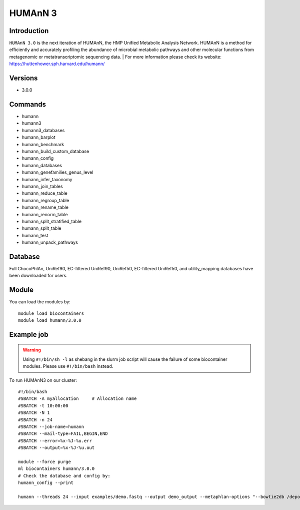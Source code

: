 .. _backbone-label:

HUMAnN 3
==============================

Introduction
~~~~~~~
``HUMAnN 3.0`` is the next iteration of HUMAnN, the HMP Unified Metabolic Analysis Network. HUMAnN is a method for efficiently and accurately profiling the abundance of microbial metabolic pathways and other molecular functions from metagenomic or metatranscriptomic sequencing data. 
| For more information please check its website: https://huttenhower.sph.harvard.edu/humann/

Versions
~~~~~~~~
- 3.0.0

Commands
~~~~~~~
- humann  
- humann3  
- humann3_databases
- humann_barplot
- humann_benchmark
- humann_build_custom_database
- humann_config
- humann_databases
- humann_genefamilies_genus_level
- humann_infer_taxonomy
- humann_join_tables
- humann_reduce_table
- humann_regroup_table
- humann_rename_table
- humann_renorm_table
- humann_split_stratified_table
- humann_split_table
- humann_test  
- humann_unpack_pathways

Database  
~~~~~~
Full ChocoPhlAn, UniRef90, EC-filtered UniRef90, UniRef50, EC-filtered UniRef50, and utility_mapping databases have been downloaded for users.  

Module
~~~~~~~
You can load the modules by::

    module load biocontainers
    module load humann/3.0.0 

Example job
~~~~~~~
.. warning::
    Using ``#!/bin/sh -l`` as shebang in the slurm job script will cause the failure of some biocontainer modules. Please use ``#!/bin/bash`` instead.

To run HUMAnN3 on our cluster::

    #!/bin/bash
    #SBATCH -A myallocation     # Allocation name 
    #SBATCH -t 10:00:00
    #SBATCH -N 1
    #SBATCH -n 24
    #SBATCH --job-name=humann
    #SBATCH --mail-type=FAIL,BEGIN,END
    #SBATCH --error=%x-%J-%u.err
    #SBATCH --output=%x-%J-%u.out

    module --force purge
    ml biocontainers humann/3.0.0 
    # Check the database and config by: 
    humann_config --print
    
    humann --threads 24 --input examples/demo.fastq --output demo_output --metaphlan-options "--bowtie2db /depot/itap/datasets/metaphlan"


    

    
